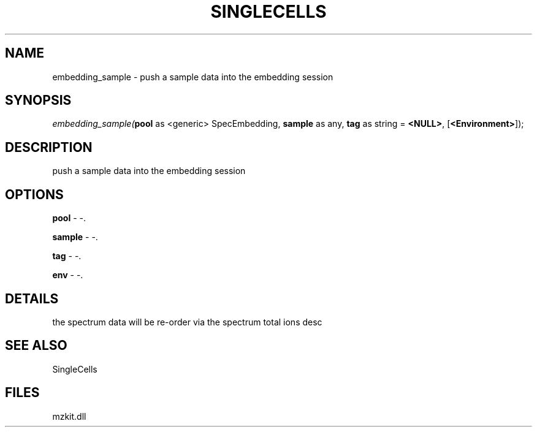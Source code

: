 .\" man page create by R# package system.
.TH SINGLECELLS 1 2000-Jan "embedding_sample" "embedding_sample"
.SH NAME
embedding_sample \- push a sample data into the embedding session
.SH SYNOPSIS
\fIembedding_sample(\fBpool\fR as <generic> SpecEmbedding, 
\fBsample\fR as any, 
\fBtag\fR as string = \fB<NULL>\fR, 
[\fB<Environment>\fR]);\fR
.SH DESCRIPTION
.PP
push a sample data into the embedding session
.PP
.SH OPTIONS
.PP
\fBpool\fB \fR\- -. 
.PP
.PP
\fBsample\fB \fR\- -. 
.PP
.PP
\fBtag\fB \fR\- -. 
.PP
.PP
\fBenv\fB \fR\- -. 
.PP
.SH DETAILS
.PP
the spectrum data will be re-order via the spectrum total ions desc
.PP
.SH SEE ALSO
SingleCells
.SH FILES
.PP
mzkit.dll
.PP

